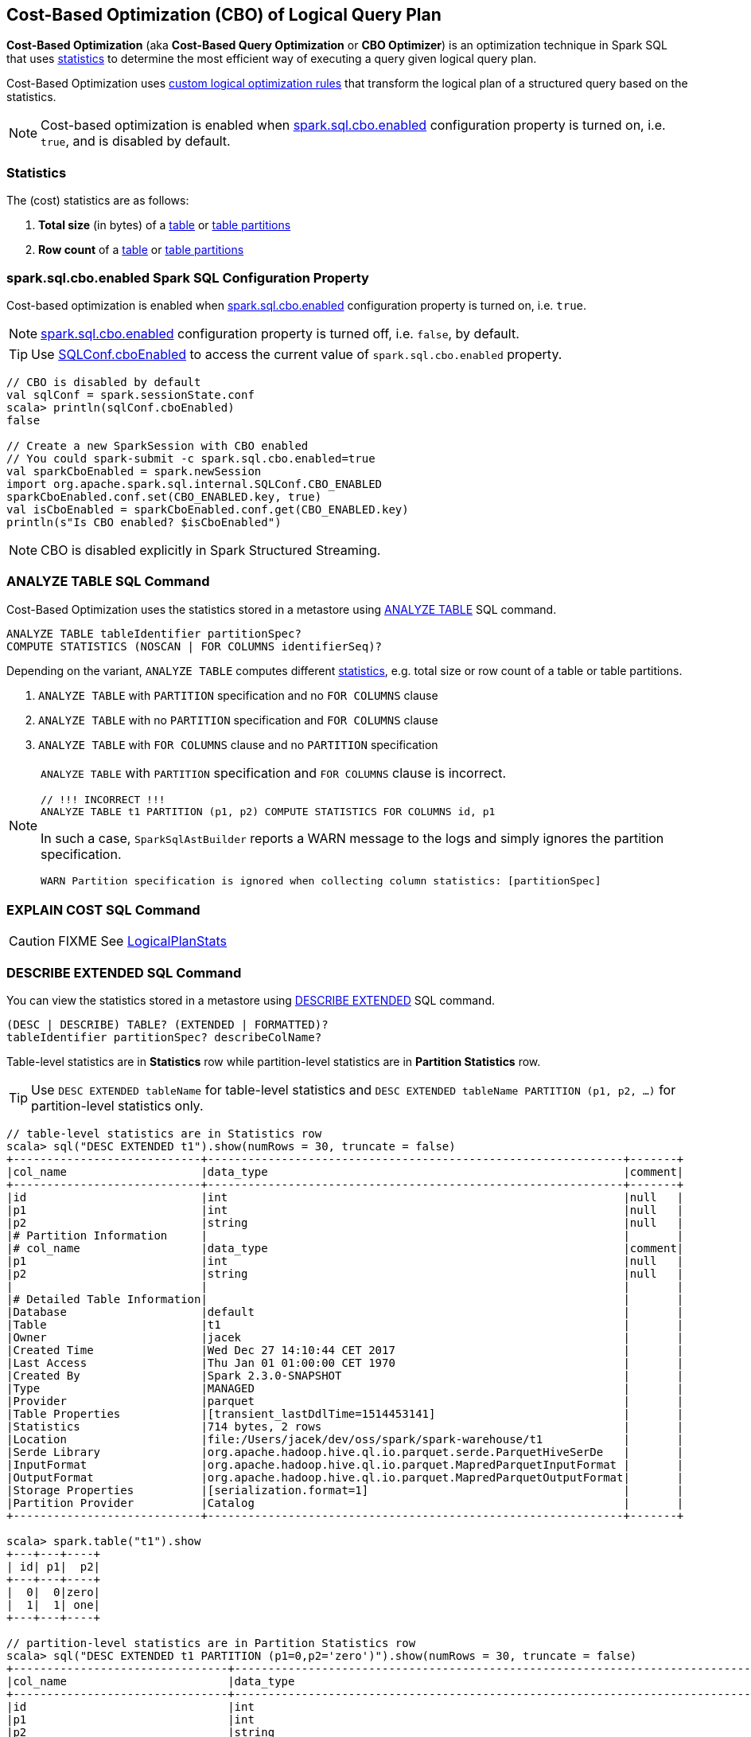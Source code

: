 == Cost-Based Optimization (CBO) of Logical Query Plan

*Cost-Based Optimization* (aka *Cost-Based Query Optimization* or *CBO Optimizer*) is an optimization technique in Spark SQL that uses <<statistics, statistics>> to determine the most efficient way of executing a query given logical query plan.

Cost-Based Optimization uses <<optimizations, custom logical optimization rules>> that transform the logical plan of a structured query based on the statistics.

NOTE: Cost-based optimization is enabled when <<spark.sql.cbo.enabled, spark.sql.cbo.enabled>> configuration property is turned on, i.e. `true`, and is disabled by default.

=== [[statistics]] Statistics

The (cost) statistics are as follows:

1. [[total-size-stat]] *Total size* (in bytes) of a link:spark-sql-LogicalPlan-AnalyzeTableCommand.adoc[table] or link:spark-sql-LogicalPlan-AnalyzePartitionCommand.adoc[table partitions]
1. [[row-count-stat]] *Row count* of a link:spark-sql-LogicalPlan-AnalyzeTableCommand.adoc[table] or link:spark-sql-LogicalPlan-AnalyzePartitionCommand.adoc[table partitions]

=== [[spark.sql.cbo.enabled]] spark.sql.cbo.enabled Spark SQL Configuration Property

Cost-based optimization is enabled when link:spark-sql-SQLConf.adoc#spark.sql.cbo.enabled[spark.sql.cbo.enabled] configuration property is turned on, i.e. `true`.

NOTE: link:spark-sql-SQLConf.adoc#spark.sql.cbo.enabled[spark.sql.cbo.enabled] configuration property is turned off, i.e. `false`, by default.

TIP: Use link:spark-sql-SQLConf.adoc#cboEnabled[SQLConf.cboEnabled] to access the current value of `spark.sql.cbo.enabled` property.

[source, scala]
----
// CBO is disabled by default
val sqlConf = spark.sessionState.conf
scala> println(sqlConf.cboEnabled)
false

// Create a new SparkSession with CBO enabled
// You could spark-submit -c spark.sql.cbo.enabled=true
val sparkCboEnabled = spark.newSession
import org.apache.spark.sql.internal.SQLConf.CBO_ENABLED
sparkCboEnabled.conf.set(CBO_ENABLED.key, true)
val isCboEnabled = sparkCboEnabled.conf.get(CBO_ENABLED.key)
println(s"Is CBO enabled? $isCboEnabled")
----

NOTE: CBO is disabled explicitly in Spark Structured Streaming.

=== [[ANALYZE-TABLE]] ANALYZE TABLE SQL Command

Cost-Based Optimization uses the statistics stored in a metastore using link:spark-sql-SparkSqlAstBuilder.adoc#ANALYZE-TABLE[ANALYZE TABLE] SQL command.

[[NOSCAN]]
```
ANALYZE TABLE tableIdentifier partitionSpec?
COMPUTE STATISTICS (NOSCAN | FOR COLUMNS identifierSeq)?
```

Depending on the variant, `ANALYZE TABLE` computes different <<statistics, statistics>>, e.g. total size or row count of a table or table partitions.

1. `ANALYZE TABLE` with `PARTITION` specification and no `FOR COLUMNS` clause
1. `ANALYZE TABLE` with no `PARTITION` specification and `FOR COLUMNS` clause
1. `ANALYZE TABLE` with `FOR COLUMNS` clause and no `PARTITION` specification

[NOTE]
====
`ANALYZE TABLE` with `PARTITION` specification and `FOR COLUMNS` clause is incorrect.

```
// !!! INCORRECT !!!
ANALYZE TABLE t1 PARTITION (p1, p2) COMPUTE STATISTICS FOR COLUMNS id, p1
```

In such a case, `SparkSqlAstBuilder` reports a WARN message to the logs and simply ignores the partition specification.

```
WARN Partition specification is ignored when collecting column statistics: [partitionSpec]
```
====

=== [[EXPLAIN-COST]] EXPLAIN COST SQL Command

CAUTION: FIXME See link:spark-sql-LogicalPlanStats.adoc[LogicalPlanStats]

=== [[DESCRIBE-EXTENDED]] DESCRIBE EXTENDED SQL Command

You can view the statistics stored in a metastore using link:spark-sql-SparkSqlAstBuilder.adoc#DESCRIBE[DESCRIBE EXTENDED] SQL command.

```
(DESC | DESCRIBE) TABLE? (EXTENDED | FORMATTED)?
tableIdentifier partitionSpec? describeColName?
```

Table-level statistics are in *Statistics* row while partition-level statistics are in *Partition Statistics* row.

TIP: Use `DESC EXTENDED tableName` for table-level statistics and `DESC EXTENDED tableName PARTITION (p1, p2, ...)` for partition-level statistics only.

[source, scala]
----
// table-level statistics are in Statistics row
scala> sql("DESC EXTENDED t1").show(numRows = 30, truncate = false)
+----------------------------+--------------------------------------------------------------+-------+
|col_name                    |data_type                                                     |comment|
+----------------------------+--------------------------------------------------------------+-------+
|id                          |int                                                           |null   |
|p1                          |int                                                           |null   |
|p2                          |string                                                        |null   |
|# Partition Information     |                                                              |       |
|# col_name                  |data_type                                                     |comment|
|p1                          |int                                                           |null   |
|p2                          |string                                                        |null   |
|                            |                                                              |       |
|# Detailed Table Information|                                                              |       |
|Database                    |default                                                       |       |
|Table                       |t1                                                            |       |
|Owner                       |jacek                                                         |       |
|Created Time                |Wed Dec 27 14:10:44 CET 2017                                  |       |
|Last Access                 |Thu Jan 01 01:00:00 CET 1970                                  |       |
|Created By                  |Spark 2.3.0-SNAPSHOT                                          |       |
|Type                        |MANAGED                                                       |       |
|Provider                    |parquet                                                       |       |
|Table Properties            |[transient_lastDdlTime=1514453141]                            |       |
|Statistics                  |714 bytes, 2 rows                                             |       |
|Location                    |file:/Users/jacek/dev/oss/spark/spark-warehouse/t1            |       |
|Serde Library               |org.apache.hadoop.hive.ql.io.parquet.serde.ParquetHiveSerDe   |       |
|InputFormat                 |org.apache.hadoop.hive.ql.io.parquet.MapredParquetInputFormat |       |
|OutputFormat                |org.apache.hadoop.hive.ql.io.parquet.MapredParquetOutputFormat|       |
|Storage Properties          |[serialization.format=1]                                      |       |
|Partition Provider          |Catalog                                                       |       |
+----------------------------+--------------------------------------------------------------+-------+

scala> spark.table("t1").show
+---+---+----+
| id| p1|  p2|
+---+---+----+
|  0|  0|zero|
|  1|  1| one|
+---+---+----+

// partition-level statistics are in Partition Statistics row
scala> sql("DESC EXTENDED t1 PARTITION (p1=0,p2='zero')").show(numRows = 30, truncate = false)
+--------------------------------+---------------------------------------------------------------------------------+-------+
|col_name                        |data_type                                                                        |comment|
+--------------------------------+---------------------------------------------------------------------------------+-------+
|id                              |int                                                                              |null   |
|p1                              |int                                                                              |null   |
|p2                              |string                                                                           |null   |
|# Partition Information         |                                                                                 |       |
|# col_name                      |data_type                                                                        |comment|
|p1                              |int                                                                              |null   |
|p2                              |string                                                                           |null   |
|                                |                                                                                 |       |
|# Detailed Partition Information|                                                                                 |       |
|Database                        |default                                                                          |       |
|Table                           |t1                                                                               |       |
|Partition Values                |[p1=0, p2=zero]                                                                  |       |
|Location                        |file:/Users/jacek/dev/oss/spark/spark-warehouse/t1/p1=0/p2=zero                  |       |
|Serde Library                   |org.apache.hadoop.hive.ql.io.parquet.serde.ParquetHiveSerDe                      |       |
|InputFormat                     |org.apache.hadoop.hive.ql.io.parquet.MapredParquetInputFormat                    |       |
|OutputFormat                    |org.apache.hadoop.hive.ql.io.parquet.MapredParquetOutputFormat                   |       |
|Storage Properties              |[path=file:/Users/jacek/dev/oss/spark/spark-warehouse/t1, serialization.format=1]|       |
|Partition Parameters            |{numFiles=1, transient_lastDdlTime=1514469540, totalSize=357}                    |       |
|Partition Statistics            |357 bytes, 1 rows                                                                |       |
|                                |                                                                                 |       |
|# Storage Information           |                                                                                 |       |
|Location                        |file:/Users/jacek/dev/oss/spark/spark-warehouse/t1                               |       |
|Serde Library                   |org.apache.hadoop.hive.ql.io.parquet.serde.ParquetHiveSerDe                      |       |
|InputFormat                     |org.apache.hadoop.hive.ql.io.parquet.MapredParquetInputFormat                    |       |
|OutputFormat                    |org.apache.hadoop.hive.ql.io.parquet.MapredParquetOutputFormat                   |       |
|Storage Properties              |[serialization.format=1]                                                         |       |
+--------------------------------+---------------------------------------------------------------------------------+-------+
----

=== [[optimizations]] Cost-Based Optimizations

The link:spark-sql-Optimizer.adoc[rule-based Spark Optimizer] comes with rules that are executed when cost-based optimization is <<spark.sql.cbo.enabled, enabled>>.

1. link:spark-sql-Optimizer-CostBasedJoinReorder.adoc[CostBasedJoinReorder] logical optimization rule for join reordering

=== [[commands]] Logical Commands for Altering Table Statistics

The following are the logical commands that link:spark-sql-SessionCatalog.adoc#alterTableStats[alter table statistics in an external metastore]:

1.  link:spark-sql-LogicalPlan-AnalyzeTableCommand.adoc[AnalyzeTableCommand]

1. link:spark-sql-LogicalPlan-AnalyzeColumnCommand.adoc[AnalyzeColumnCommand]

1. `AlterTableAddPartitionCommand`

1. `AlterTableDropPartitionCommand`

1. `AlterTableSetLocationCommand`

1. `TruncateTableCommand`

1. `InsertIntoHiveTable`

1. `InsertIntoHadoopFsRelationCommand`

1. `LoadDataCommand`
